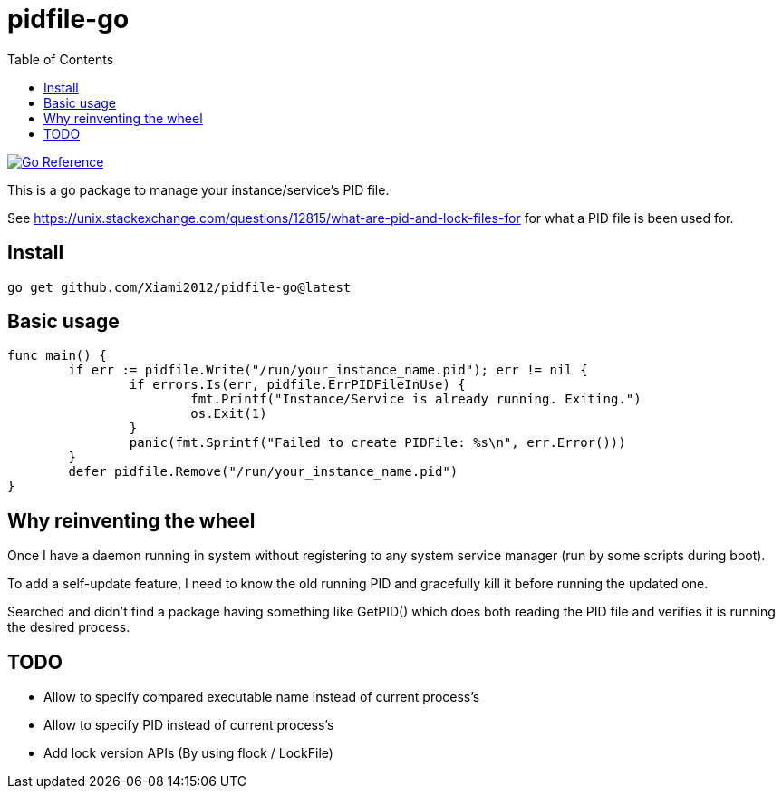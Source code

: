 = pidfile-go
:toc:

https://pkg.go.dev/github.com/Xiami2012/pidfile-go[image:https://pkg.go.dev/badge/github.com/Xiami2012/pidfile-go.svg[Go Reference]]

This is a go package to manage your instance/service's PID file.

See https://unix.stackexchange.com/questions/12815/what-are-pid-and-lock-files-for for what a PID
file is been used for.

== Install

`go get github.com/Xiami2012/pidfile-go@latest`

== Basic usage

[source,go]
----
func main() {
	if err := pidfile.Write("/run/your_instance_name.pid"); err != nil {
		if errors.Is(err, pidfile.ErrPIDFileInUse) {
			fmt.Printf("Instance/Service is already running. Exiting.")
			os.Exit(1)
		}
		panic(fmt.Sprintf("Failed to create PIDFile: %s\n", err.Error()))
	}
	defer pidfile.Remove("/run/your_instance_name.pid")
}
----

== Why reinventing the wheel

Once I have a daemon running in system without registering to any system service manager (run by
some scripts during boot).

To add a self-update feature, I need to know the old running PID and gracefully kill it before
running the updated one.

Searched and didn't find a package having something like GetPID() which does both reading the PID
file and verifies it is running the desired process.

== TODO

* Allow to specify compared executable name instead of current process's
* Allow to specify PID instead of current process's
* Add lock version APIs (By using flock / LockFile)
